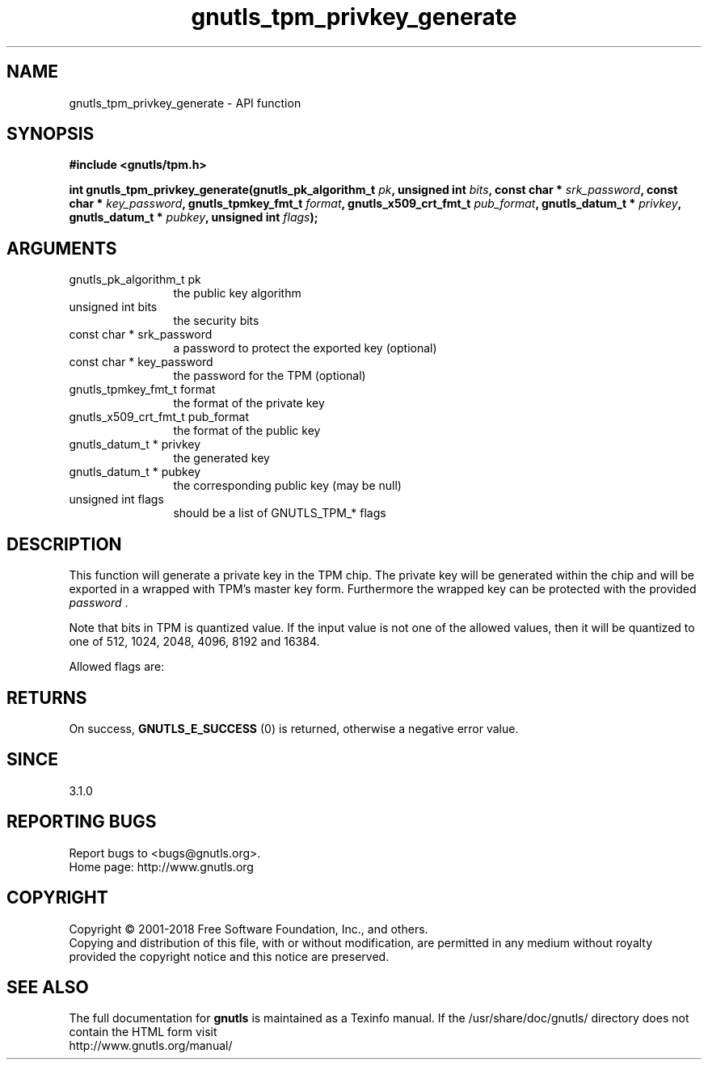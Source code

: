.\" DO NOT MODIFY THIS FILE!  It was generated by gdoc.
.TH "gnutls_tpm_privkey_generate" 3 "3.6.2" "gnutls" "gnutls"
.SH NAME
gnutls_tpm_privkey_generate \- API function
.SH SYNOPSIS
.B #include <gnutls/tpm.h>
.sp
.BI "int gnutls_tpm_privkey_generate(gnutls_pk_algorithm_t " pk ", unsigned int " bits ", const char * " srk_password ", const char * " key_password ", gnutls_tpmkey_fmt_t " format ", gnutls_x509_crt_fmt_t " pub_format ", gnutls_datum_t * " privkey ", gnutls_datum_t * " pubkey ", unsigned int " flags ");"
.SH ARGUMENTS
.IP "gnutls_pk_algorithm_t pk" 12
the public key algorithm
.IP "unsigned int bits" 12
the security bits
.IP "const char * srk_password" 12
a password to protect the exported key (optional)
.IP "const char * key_password" 12
the password for the TPM (optional)
.IP "gnutls_tpmkey_fmt_t format" 12
the format of the private key
.IP "gnutls_x509_crt_fmt_t pub_format" 12
the format of the public key
.IP "gnutls_datum_t * privkey" 12
the generated key
.IP "gnutls_datum_t * pubkey" 12
the corresponding public key (may be null)
.IP "unsigned int flags" 12
should be a list of GNUTLS_TPM_* flags
.SH "DESCRIPTION"
This function will generate a private key in the TPM
chip. The private key will be generated within the chip
and will be exported in a wrapped with TPM's master key
form. Furthermore the wrapped key can be protected with
the provided  \fIpassword\fP .

Note that bits in TPM is quantized value. If the input value
is not one of the allowed values, then it will be quantized to
one of 512, 1024, 2048, 4096, 8192 and 16384.

Allowed flags are:
.SH "RETURNS"
On success, \fBGNUTLS_E_SUCCESS\fP (0) is returned, otherwise a
negative error value.
.SH "SINCE"
3.1.0
.SH "REPORTING BUGS"
Report bugs to <bugs@gnutls.org>.
.br
Home page: http://www.gnutls.org

.SH COPYRIGHT
Copyright \(co 2001-2018 Free Software Foundation, Inc., and others.
.br
Copying and distribution of this file, with or without modification,
are permitted in any medium without royalty provided the copyright
notice and this notice are preserved.
.SH "SEE ALSO"
The full documentation for
.B gnutls
is maintained as a Texinfo manual.
If the /usr/share/doc/gnutls/
directory does not contain the HTML form visit
.B
.IP http://www.gnutls.org/manual/
.PP
